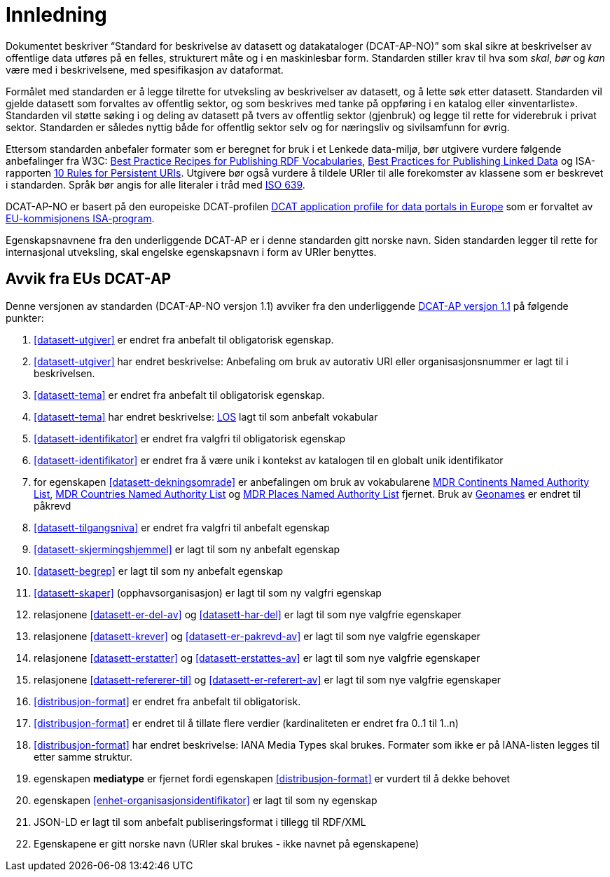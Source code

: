 = Innledning

Dokumentet beskriver “Standard for beskrivelse av datasett og datakataloger (DCAT-AP-NO)” som skal sikre at beskrivelser av offentlige
data utføres på en felles, strukturert måte og i en maskinlesbar form. Standarden stiller krav til hva som _skal_, _bør_ og _kan_ være med i beskrivelsene, med spesifikasjon av dataformat.

Formålet med standarden er å legge tilrette for utveksling av beskrivelser av datasett, og å lette søk etter datasett. Standarden vil
gjelde datasett som forvaltes av offentlig sektor, og som beskrives med tanke på oppføring i en katalog eller «inventarliste». Standarden vil støtte søking i og deling av datasett på tvers av offentlig sektor (gjenbruk) og legge til rette for viderebruk i privat sektor. Standarden er således nyttig både for offentlig sektor selv og for næringsliv og sivilsamfunn for øvrig.

Ettersom standarden anbefaler formater som er beregnet for bruk i et Lenkede data-miljø, bør utgivere vurdere følgende anbefalinger fra W3C: http://www.w3.org/TR/swbp-vocab-pub/[Best Practice Recipes for Publishing RDF Vocabularies], http://www.w3.org/TR/ld-bp[Best Practices for Publishing Linked Data] og ISA-rapporten https://joinup.ec.europa.eu/community/semic/document/10-rules-persistent-uris[10 Rules for Persistent URIs]. Utgivere bør også vurdere å tildele URIer til alle forekomster av klassene som er beskrevet i standarden. Språk bør angis for alle literaler i tråd med http://www.loc.gov/standards/iso639-2/php/code_list.php[ISO 639].

DCAT-AP-NO er basert på den europeiske DCAT-profilen https://joinup.ec.europa.eu/asset/dcat_application_profile/description[DCAT
application profile for data portals in Europe] som er forvaltet av http://ec.europa.eu/isa/[EU-kommisjonens ISA-program].

Egenskapsnavnene fra den underliggende DCAT-AP er i denne standarden gitt norske navn. Siden standarden legger til rette for internasjonal utveksling, skal engelske egenskapsnavn i form av URIer benyttes.

== Avvik fra EUs DCAT-AP
Denne versjonen av standarden (DCAT-AP-NO versjon 1.1) avviker fra den underliggende link:https://joinup.ec.europa.eu/asset/dcat_application_profile/asset_release/dcat-ap-v11[DCAT-AP versjon 1.1] på følgende punkter:

. <<datasett-utgiver>> er endret fra anbefalt til obligatorisk egenskap.
. <<datasett-utgiver>> har endret beskrivelse: Anbefaling om bruk av autorativ URI eller organisasjonsnummer er lagt til i beskrivelsen.
. <<datasett-tema>> er endret fra anbefalt til obligatorisk egenskap.
. <<datasett-tema>> har endret beskrivelse: http://psi.norge.no/los/struktur.html[LOS] lagt til som anbefalt vokabular
. <<datasett-identifikator>> er endret fra valgfri til obligatorisk egenskap
. <<datasett-identifikator>> er endret fra å være unik i kontekst av katalogen til en globalt unik identifikator
. for egenskapen <<datasett-dekningsomrade>> er anbefalingen om bruk av vokabularene link:http://publications.europa.eu/mdr/authority/continent/[MDR Continents Named Authority List],  link:http://publications.europa.eu/mdr/authority/country/[MDR Countries Named Authority List] og link:http://publications.europa.eu/mdr/authority/place/[MDR Places Named Authority List] fjernet. Bruk av link:http://sws.geonames.org/[Geonames] er endret til påkrevd
. <<datasett-tilgangsniva>> er endret fra valgfri til anbefalt egenskap
. <<datasett-skjermingshjemmel>> er lagt til som ny anbefalt egenskap
. <<datasett-begrep>> er lagt til som ny anbefalt egenskap
. <<datasett-skaper>> (opphavsorganisasjon) er lagt til som ny valgfri egenskap
. relasjonene <<datasett-er-del-av>> og <<datasett-har-del>> er lagt til som nye valgfrie egenskaper
. relasjonene <<datasett-krever>> og <<datasett-er-pakrevd-av>> er lagt til som nye valgfrie egenskaper
. relasjonene <<datasett-erstatter>> og <<datasett-erstattes-av>> er lagt til som nye valgfrie egenskaper
. relasjonene <<datasett-refererer-til>> og <<datasett-er-referert-av>> er lagt til som nye valgfrie egenskaper
. <<distribusjon-format>> er endret fra anbefalt til obligatorisk.
. <<distribusjon-format>> er endret til å tillate flere verdier (kardinaliteten er endret fra 0..1 til 1..n)
. <<distribusjon-format>> har endret beskrivelse: IANA Media Types skal brukes. Formater som ikke er på IANA-listen legges til etter samme struktur.
. egenskapen *mediatype* er fjernet fordi egenskapen <<distribusjon-format>> er vurdert til å dekke behovet
. egenskapen <<enhet-organisasjonsidentifikator>> er lagt til som ny egenskap
. JSON-LD er lagt til som anbefalt publiseringsformat i tillegg til RDF/XML
. Egenskapene er gitt norske navn (URIer skal brukes -  ikke navnet på egenskapene)
